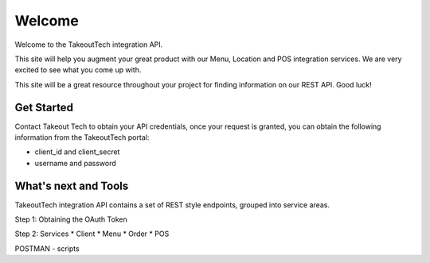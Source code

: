Welcome
========
Welcome to the TakeoutTech integration API.

This site will help you augment your great product with our Menu, Location and POS integration services. We are very excited to see what you come up with.

This site will be a great resource throughout your project for finding information on our REST API.  Good luck!

Get Started
--------
Contact Takeout Tech to obtain your API credentials, once your request is granted, you can obtain the following information from the TakeoutTech portal:

* client_id and client_secret 
* username and password

What's next and Tools
------------
TakeoutTech integration API contains a set of REST style endpoints, grouped into service areas.

Step 1: Obtaining the OAuth Token

Step 2: Services
* Client
* Menu
* Order
* POS

POSTMAN
- scripts
